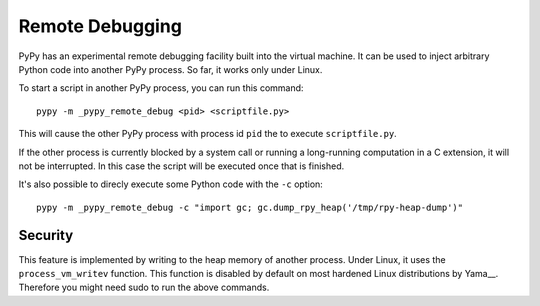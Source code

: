 Remote Debugging
=================

PyPy has an experimental remote debugging facility built into the virtual
machine. It can be used to inject arbitrary Python code into another PyPy
process. So far, it works only under Linux.

To start a script in another PyPy process, you can run this command::

    pypy -m _pypy_remote_debug <pid> <scriptfile.py>

This will cause the other PyPy process with process id ``pid`` the to execute
``scriptfile.py``.

If the other process is currently blocked by a system call or running a
long-running computation in a C extension, it will not be interrupted. In this
case the script will be executed once that is finished.

It's also possible to direcly execute some Python code with the ``-c`` option::

    pypy -m _pypy_remote_debug -c "import gc; gc.dump_rpy_heap('/tmp/rpy-heap-dump')"

Security
---------

This feature is implemented by writing to the heap memory of another process.
Under Linux, it uses the ``process_vm_writev`` function. This function is
disabled by default on most hardened Linux distributions by Yama__. Therefore
you might need sudo to run the above commands.

.. __Yama: https://www.kernel.org/doc/html/v4.15/admin-guide/LSM/Yama.html#ptrace-scope
